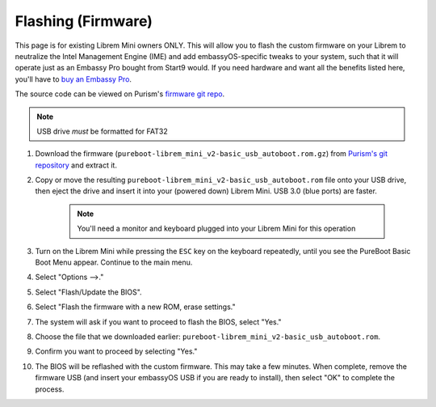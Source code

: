 .. _flashing-firmware:

===================
Flashing (Firmware)
===================
This page is for existing Librem Mini owners ONLY.  This will allow you to flash the custom firmware on your Librem to neutralize the Intel Management Engine (IME) and add embassyOS-specific tweaks to your system, such that it will operate just as an Embassy Pro bought from Start9 would.  If you need hardware and want all the benefits listed here, you'll have to `buy an Embassy Pro <https://store.start9.com/products/embassy-pro>`_.

The source code can be viewed on Purism's `firmware git repo <https://source.puri.sm/firmware/pureboot/-/tree/start9-intel-wifi>`_.

.. note:: USB drive *must* be formatted for FAT32

#. Download the firmware (``pureboot-librem_mini_v2-basic_usb_autoboot.rom.gz``) from `Purism's git repository <https://source.puri.sm/firmware/releases/-/tree/master/librem_mini_v2/custom>`_ and extract it.

#. Copy or move the resulting ``pureboot-librem_mini_v2-basic_usb_autoboot.rom`` file onto your USB drive, then eject the drive and insert it into your (powered down) Librem Mini.  USB 3.0 (blue ports) are faster.

    .. note:: You'll need a monitor and keyboard plugged into your Librem Mini for this operation

#. Turn on the Librem Mini while pressing the ``ESC`` key on the keyboard repeatedly, until you see the PureBoot Basic Boot Menu appear.  Continue to the main menu.

#. Select "Options -->."

#. Select "Flash/Update the BIOS".

#. Select "Flash the firmware with a new ROM, erase settings."

#. The system will ask if you want to proceed to flash the BIOS, select "Yes."

#. Choose the file that we downloaded earlier: ``pureboot-librem_mini_v2-basic_usb_autoboot.rom``.

#. Confirm you want to proceed by selecting "Yes."

#. The BIOS will be reflashed with the custom firmware.  This may take a few minutes.  When complete, remove the firmware USB (and insert your embassyOS USB if you are ready to install), then select "OK" to complete the process.
